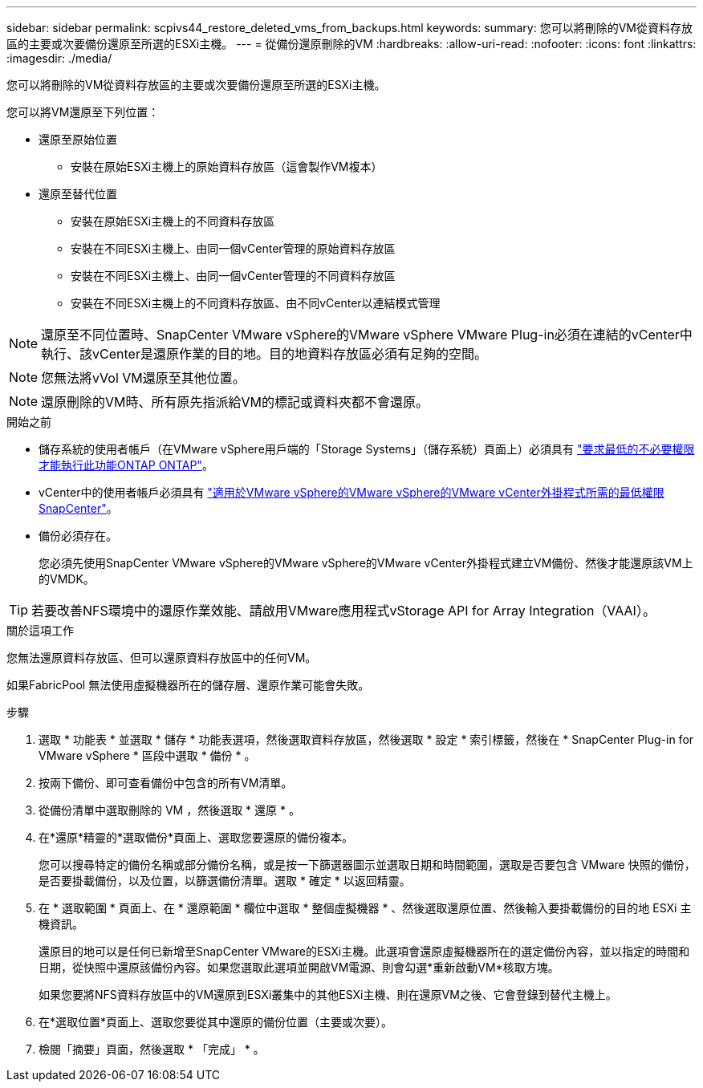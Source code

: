 ---
sidebar: sidebar 
permalink: scpivs44_restore_deleted_vms_from_backups.html 
keywords:  
summary: 您可以將刪除的VM從資料存放區的主要或次要備份還原至所選的ESXi主機。 
---
= 從備份還原刪除的VM
:hardbreaks:
:allow-uri-read: 
:nofooter: 
:icons: font
:linkattrs: 
:imagesdir: ./media/


[role="lead"]
您可以將刪除的VM從資料存放區的主要或次要備份還原至所選的ESXi主機。

您可以將VM還原至下列位置：

* 還原至原始位置
+
** 安裝在原始ESXi主機上的原始資料存放區（這會製作VM複本）


* 還原至替代位置
+
** 安裝在原始ESXi主機上的不同資料存放區
** 安裝在不同ESXi主機上、由同一個vCenter管理的原始資料存放區
** 安裝在不同ESXi主機上、由同一個vCenter管理的不同資料存放區
** 安裝在不同ESXi主機上的不同資料存放區、由不同vCenter以連結模式管理





NOTE: 還原至不同位置時、SnapCenter VMware vSphere的VMware vSphere VMware Plug-in必須在連結的vCenter中執行、該vCenter是還原作業的目的地。目的地資料存放區必須有足夠的空間。


NOTE: 您無法將vVol VM還原至其他位置。


NOTE: 還原刪除的VM時、所有原先指派給VM的標記或資料夾都不會還原。

.開始之前
* 儲存系統的使用者帳戶（在VMware vSphere用戶端的「Storage Systems」（儲存系統）頁面上）必須具有 link:scpivs44_minimum_ontap_privileges_required.html["要求最低的不必要權限才能執行此功能ONTAP ONTAP"]。
* vCenter中的使用者帳戶必須具有 link:scpivs44_minimum_vcenter_privileges_required.html["適用於VMware vSphere的VMware vSphere的VMware vCenter外掛程式所需的最低權限SnapCenter"]。
* 備份必須存在。
+
您必須先使用SnapCenter VMware vSphere的VMware vSphere的VMware vCenter外掛程式建立VM備份、然後才能還原該VM上的VMDK。




TIP: 若要改善NFS環境中的還原作業效能、請啟用VMware應用程式vStorage API for Array Integration（VAAI）。

.關於這項工作
您無法還原資料存放區、但可以還原資料存放區中的任何VM。

如果FabricPool 無法使用虛擬機器所在的儲存層、還原作業可能會失敗。

.步驟
. 選取 * 功能表 * 並選取 * 儲存 * 功能表選項，然後選取資料存放區，然後選取 * 設定 * 索引標籤，然後在 * SnapCenter Plug-in for VMware vSphere * 區段中選取 * 備份 * 。
. 按兩下備份、即可查看備份中包含的所有VM清單。
. 從備份清單中選取刪除的 VM ，然後選取 * 還原 * 。
. 在*還原*精靈的*選取備份*頁面上、選取您要還原的備份複本。
+
您可以搜尋特定的備份名稱或部分備份名稱，或是按一下篩選器圖示並選取日期和時間範圍，選取是否要包含 VMware 快照的備份，是否要掛載備份，以及位置，以篩選備份清單。選取 * 確定 * 以返回精靈。

. 在 * 選取範圍 * 頁面上、在 * 還原範圍 * 欄位中選取 * 整個虛擬機器 * 、然後選取還原位置、然後輸入要掛載備份的目的地 ESXi 主機資訊。
+
還原目的地可以是任何已新增至SnapCenter VMware的ESXi主機。此選項會還原虛擬機器所在的選定備份內容，並以指定的時間和日期，從快照中還原該備份內容。如果您選取此選項並開啟VM電源、則會勾選*重新啟動VM*核取方塊。

+
如果您要將NFS資料存放區中的VM還原到ESXi叢集中的其他ESXi主機、則在還原VM之後、它會登錄到替代主機上。

. 在*選取位置*頁面上、選取您要從其中還原的備份位置（主要或次要）。
. 檢閱「摘要」頁面，然後選取 * 「完成」 * 。

